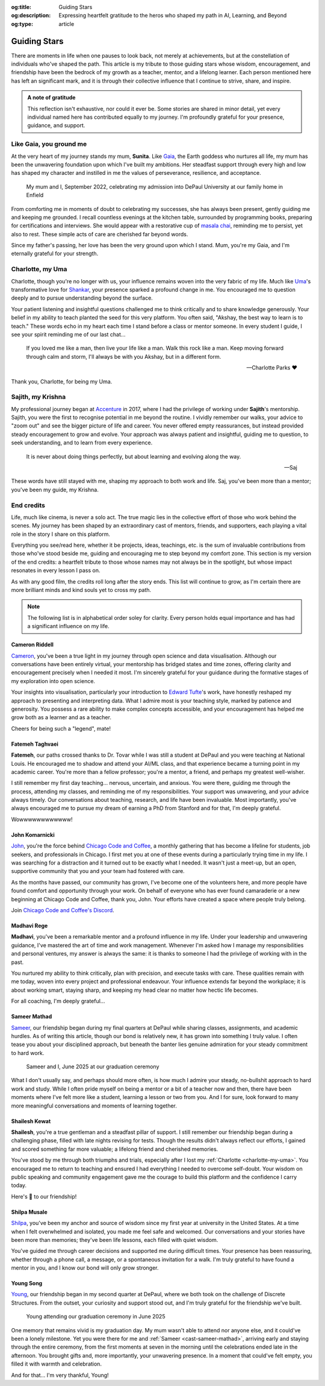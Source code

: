 .. Author: Akshay Mestry <xa@mes3.dev>
.. Created on: Monday, 24 February 2025
.. Last updated on: Friday, 8 August 2025

:og:title: Guiding Stars
:og:description: Expressing heartfelt gratitude to the heros who shaped my
    path in AI, Learning, and Beyond
:og:type: article

.. _miscellany-guiding-stars:

===============================================================================
Guiding Stars
===============================================================================

.. author::
    :name: Akshay Mestry
    :email: xa@mes3.dev
    :about: National Louis University
    :avatar: https://avatars.githubusercontent.com/u/90549089?v=4
    :github: https://github.com/xames3
    :linkedin: https://linkedin.com/in/xames3
    :timestamp: Feb 24, 2025

.. rst-class:: lead

   Heartfelt gratitude to the people who shaped my path in AI, Learning, and
   Beyond

There are moments in life when one pauses to look back, not merely at
achievements, but at the constellation of individuals who've shaped the path.
This article is my tribute to those guiding stars whose wisdom, encouragement,
and friendship have been the bedrock of my growth as a teacher, mentor, and a
lifelong learner. Each person mentioned here has left an significant mark, and
it is through their collective influence that I continue to strive, share, and
inspire.

.. admonition:: A note of gratitude

    This reflection isn't exhaustive, nor could it ever be. Some stories are
    shared in minor detail, yet every individual named here has contributed
    equally to my journey. I'm profoundly grateful for your presence, guidance,
    and support.

.. _like-gaia-you-ground-me:

-------------------------------------------------------------------------------
Like Gaia, you ground me
-------------------------------------------------------------------------------

At the very heart of my journey stands my mum, **Sunita**. Like `Gaia`_, the
Earth goddess who nurtures all life, my mum has been the unwavering foundation
upon which I've built my ambitions. Her steadfast support through every high
and low has shaped my character and instilled in me the values of perseverance,
resilience, and acceptance.

.. figure:: ../assets/me-and-mum.jpg
    :alt: Me and Mum celebrating my admission into DePaul University
    :figclass: zoom

    My mum and I, September 2022, celebrating my admission into DePaul
    University at our family home in Enfield

From comforting me in moments of doubt to celebrating my successes, she has
always been present, gently guiding me and keeping me grounded. I recall
countless evenings at the kitchen table, surrounded by programming books,
preparing for certifications and interviews. She would appear with a
restorative cup of `masala chai`_, reminding me to persist, yet also to rest.
These simple acts of care are cherished far beyond words.

Since my father's passing, her love has been the very ground upon which I
stand. Mum, you're my Gaia, and I'm eternally grateful for your strength.

.. _charlotte-my-uma:

-------------------------------------------------------------------------------
Charlotte, my Uma
-------------------------------------------------------------------------------

Charlotte, though you're no longer with us, your influence remains woven into
the very fabric of my life. Much like `Uma`_'s transformative love for
`Shankar`_, your presence sparked a profound change in me. You encouraged me to
question deeply and to pursue understanding beyond the surface.

Your patient listening and insightful questions challenged me to think
critically and to share knowledge generously. Your belief in my ability to
teach planted the seed for this very platform. You often said, "Akshay, the
best way to learn is to teach." These words echo in my heart each time I stand
before a class or mentor someone. In every student I guide, I see your spirit
reminding me of our last chat...

.. epigraph::

    If you loved me like a man, then live your life like a man. Walk this rock
    like a man. Keep moving forward through calm and storm, I'll always be with
    you Akshay, but in a different form.

    -- Charlotte Parks ❤️

Thank you, Charlotte, for being my Uma.

.. _sajith-my-krishna:

-------------------------------------------------------------------------------
Sajith, my Krishna
-------------------------------------------------------------------------------

My professional journey began at `Accenture`_ in 2017, where I had the
privilege of working under **Sajith**'s mentorship. Sajith, you were the first
to recognise potential in me beyond the routine. I vividly remember our walks,
your advice to "zoom out" and see the bigger picture of life and career. You
never offered empty reassurances, but instead provided steady encouragement to
grow and evolve. Your approach was always patient and insightful, guiding me
to question, to seek understanding, and to learn from every experience.

.. epigraph::

    It is never about doing things perfectly, but about learning and evolving
    along the way.

    -- Saj

These words have still stayed with me, shaping my approach to both work and
life. Saj, you've been more than a mentor; you've been my guide, my Krishna.

.. _end-credits:

-------------------------------------------------------------------------------
End credits
-------------------------------------------------------------------------------

Life, much like cinema, is never a solo act. The true magic lies in the
collective effort of those who work behind the scenes. My journey has been
shaped by an extraordinary cast of mentors, friends, and supporters, each
playing a vital role in the story I share on this platform.

Everything you see/read here, whether it be projects, ideas, teachings, etc.
is the sum of invaluable contributions from those who've stood beside me,
guiding and encouraging me to step beyond my comfort zone. This section is my
version of the end credits: a heartfelt tribute to those whose names may not
always be in the spotlight, but whose impact resonates in every lesson I pass
on.

As with any good film, the credits roll long after the story ends. This list
will continue to grow, as I'm certain there are more brilliant minds and kind
souls yet to cross my path.

.. note::

    The following list is in alphabetical order soley for clarity. Every person
    holds equal importance and has had a significant influence on my life.

.. _cast-cameron-riddell:

Cameron Riddell
===============================================================================

`Cameron <https://www.linkedin.com/in/cameron-riddell/>`_, you've been a
true light in my journey through open science and data visualisation. Although
our conversations have been entirely virtual, your mentorship has bridged
states and time zones, offering clarity and encouragement precisely when I
needed it most. I'm sincerely grateful for your guidance during the formative
stages of my exploration into open science.

Your insights into visualisation, particularly your introduction to
`Edward Tufte`_'s work, have honestly reshaped my approach to presenting and
interpreting data. What I admire most is your teaching style, marked by
patience and generosity. You possess a rare ability to make complex concepts
accessible, and your encouragement has helped me grow both as a learner and as
a teacher.

Cheers for being such a "legend", mate!

.. _cast-fatemeh-taghvaei:

Fatemeh Taghvaei
===============================================================================

**Fatemeh**, our paths crossed thanks to Dr. Tovar while I was still a student
at DePaul and you were teaching at National Louis. He encouraged me to shadow
and attend your AI/ML class, and that experience became a turning point in my
academic career. You're more than a fellow professor; you're a mentor, a
friend, and perhaps my greatest well-wisher.

I still remember my first day teaching... nervous, uncertain, and anxious. You
were there, guiding me through the process, attending my classes, and reminding
me of my responsibilities. Your support was unwavering, and your advice always
timely. Our conversations about teaching, research, and life have been
invaluable. Most importantly, you've always encouraged me to pursue my dream
of earning a PhD from Stanford and for that, I'm deeply grateful.

Wowwwwwwwwwwww!

.. _cast-john-komarnicki:

John Komarnicki
===============================================================================

`John <https://www.linkedin.com/in/john-k-819716148/>`_, you're the force
behind `Chicago Code and Coffee`_, a monthly gathering that has become a
lifeline for students, job seekers, and professionals in Chicago. I first met
you at one of these events during a particularly trying time in my life. I was
searching for a distraction and it turned out to be exactly what I needed. It
wasn't just a meet-up, but an open, supportive community that you and your
team had fostered with care.

.. carousel::
    :data-bs-interval: false
    :data-bs-keyboard: false
    :data-bs-pause: false
    :data-bs-ride: false
    :data-bs-touch: false
    :show_controls:
    :show_fade:
    :show_indicators:

    .. image:: ../assets/chicago-code-coffee-1.jpg
        :alt: Chicago Code and Coffee Event (February 2025)

    .. image:: ../assets/chicago-code-coffee-2.jpg
        :alt: Chicago Code and Coffee Event (January 2025)

    .. image:: ../assets/chicago-code-coffee-3.jpg
        :alt: Chicago Code and Coffee Event (December 2024)

    .. image:: ../assets/chicago-code-coffee-4.jpg
        :alt: Chicago Code and Coffee Event Welcoming Banner (February 2025)

    .. image:: ../assets/chicago-code-coffee-5.jpg
        :alt: Chicago Code and Coffee Event (July 2025)

    .. image:: ../assets/chicago-code-coffee-6.jpg
        :alt: Chicago Code and Coffee Event (July 2025)

    .. image:: ../assets/chicago-code-coffee-team.jpg
        :alt: Chicago Code and Coffee Team (June 2025)

As the months have passed, our community has grown, I've become one of the
volunteers here, and more people have found comfort and opportunity through
your work. On behalf of everyone who has ever found camaraderie or a new
beginning at Chicago Code and Coffee, thank you, John. Your efforts have
created a space where people truly belong.

Join `Chicago Code and Coffee's Discord`_.

.. _cast-madhavi-rege:

Madhavi Rege
===============================================================================

**Madhavi**, you've been a remarkable mentor and a profound influence in my
life. Under your leadership and unwavering guidance, I've mastered the art of
time and work management. Whenever I'm asked how I manage my responsibilities
and personal ventures, my answer is always the same: it is thanks to someone I
had the privilege of working with in the past.

You nurtured my ability to think critically, plan with precision, and execute
tasks with care. These qualities remain with me today, woven into every project
and professional endeavour. Your influence extends far beyond the workplace; it
is about working smart, staying sharp, and keeping my head clear no matter how
hectic life becomes.

For all coaching, I'm deeply grateful...

.. _cast-sameer-mathad:

Sameer Mathad
===============================================================================

`Sameer <https://www.linkedin.com/in/sameer-gururaj-mathad/>`_, our friendship
began during my final quarters at DePaul while sharing classes, assignments,
and academic hurdles. As of writing this article, though our bond is relatively
new, it has grown into something I truly value. I often tease you about your
disciplined approach, but beneath the banter lies genuine admiration for your
steady commitment to hard work.

.. figure:: ../assets/sameer-and-i-graduated.jpg
    :alt: Sameer and I at our graduation ceremony
    :figclass: zoom

    Sameer and I, June 2025 at our graduation ceremony

What I don't usually say, and perhaps should more often, is how much I admire
your steady, no-bullshit approach to hard work and study. While I often pride
myself on being a mentor or a bit of a teacher now and then, there have been
moments where I've felt more like a student, learning a lesson or two from you.
And I for sure, look forward to many more meaningful conversations and moments
of learning together.

.. _cast-shailesh-kewat:

Shailesh Kewat
===============================================================================

**Shailesh**, you're a true gentleman and a steadfast pillar of support. I
still remember our friendship began during a challenging phase, filled with
late nights revising for tests. Though the results didn't always reflect our
efforts, I gained and scored something far more valuable; a lifelong friend
and cherished memories.

You've stood by me through both triumphs and trials, especially after I lost
my :ref:`Charlotte <charlotte-my-uma>`. You encouraged me to return to
teaching and ensured I had everything I needed to overcome self-doubt. Your
wisdom on public speaking and community engagement gave me the courage to
build this platform and the confidence I carry today.

Here's 🍷 to our friendship!

.. _cast-shilpa-musale:

Shilpa Musale
===============================================================================

`Shilpa <https://www.linkedin.com/in/shilpamusale/>`_, you've been my anchor
and source of wisdom since my first year at university in the United States. At
a time when I felt overwhelmed and isolated, you made me feel safe and
welcomed. Our conversations and your stories have been more than memories;
they've been life lessons, each filled with quiet wisdom.

You've guided me through career decisions and supported me during difficult
times. Your presence has been reassuring, whether through a phone call, a
message, or a spontaneous invitation for a walk. I'm truly grateful to have
found a mentor in you, and I know our bond will only grow stronger.

.. _cast-young-song:

Young Song
===============================================================================

`Young <https://www.linkedin.com/in/youngsong-us/>`_, our friendship began in
my second quarter at DePaul, where we both took on the challenge of Discrete
Structures. From the outset, your curiosity and support stood out, and I'm
truly grateful for the friendship we've built.

.. figure:: ../assets/young-at-our-graduation-2.jpg
    :alt: Young attending our graduation ceremony in June 2025
    :figclass: zoom

    Young attending our graduation ceremony in June 2025

One memory that remains vivid is my graduation day. My mum wasn't able to
attend nor anyone else, and it could've been a lonely milestone. Yet you were
there for me and :ref:`Sameer <cast-sameer-mathad>`, arriving early and
staying through the entire ceremony, from the first moments at seven in the
morning until the celebrations ended late in the afternoon. You brought gifts
and, more importantly, your unwavering presence. In a moment that could've
felt empty, you filled it with warmth and celebration.

And for that... I'm very thankful, Young!

.. _Gaia: https://en.wikipedia.org/wiki/Gaia
.. _masala chai: https://en.wikipedia.org/wiki/Masala_chai
.. _Uma: https://en.wikipedia.org/wiki/Parvati
.. _Shankar: https://en.wikipedia.org/wiki/Shiva
.. _Accenture: https://www.accenture.com/us-en
.. _Krishna: https://en.wikipedia.org/wiki/Krishna
.. _Edward Tufte: https://www.edwardtufte.com
.. _Open Science Trainings: https://www.opensciencetraining.org
.. _Chicago Code and Coffee: https://www.meetup.com/code-and-coffee-chicago/
.. _Chicago Code and Coffee's Discord: https://discord.gg/NNYtWNFByN
.. _Git: https://git-scm.com

